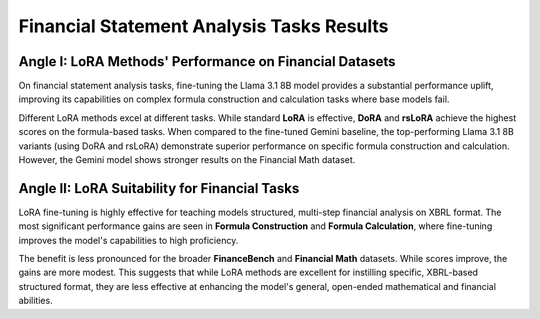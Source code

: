 =======
Financial Statement Analysis Tasks Results
=======

.. raw:: html

    <script type="text/javascript">
      function resizeIframe(iframe) {
        iframe.height = iframe.contentWindow.document.body.scrollHeight + "px";
      }
    </script>
    <embed>
        <iframe onload="resizeIframe(this)" src="../_static/tables/analysis_result.html" frameborder="0" width="100%" ></iframe>
    </embed>

Angle I: LoRA Methods' Performance on Financial Datasets
=========================================================

On financial statement analysis tasks, fine-tuning the Llama 3.1 8B model provides a substantial performance uplift, improving its capabilities on complex formula construction and calculation tasks where base models fail.

Different LoRA methods excel at different tasks. While standard **LoRA** is effective, **DoRA** and **rsLoRA** achieve the highest scores on the formula-based tasks. When compared to the fine-tuned Gemini baseline, the top-performing Llama 3.1 8B variants (using DoRA and rsLoRA) demonstrate superior performance on specific formula construction and calculation. However, the Gemini model shows stronger results on the Financial Math dataset.

Angle II: LoRA Suitability for Financial Tasks
================================================

LoRA fine-tuning is highly effective for teaching models structured, multi-step financial analysis on XBRL format. The most significant performance gains are seen in **Formula Construction** and **Formula Calculation**, where fine-tuning improves the model's capabilities to high proficiency.

The benefit is less pronounced for the broader **FinanceBench** and **Financial Math** datasets. While scores improve, the gains are more modest. This suggests that while LoRA methods are excellent for instilling specific, XBRL-based structured format, they are less effective at enhancing the model's general, open-ended mathematical and financial abilities.
